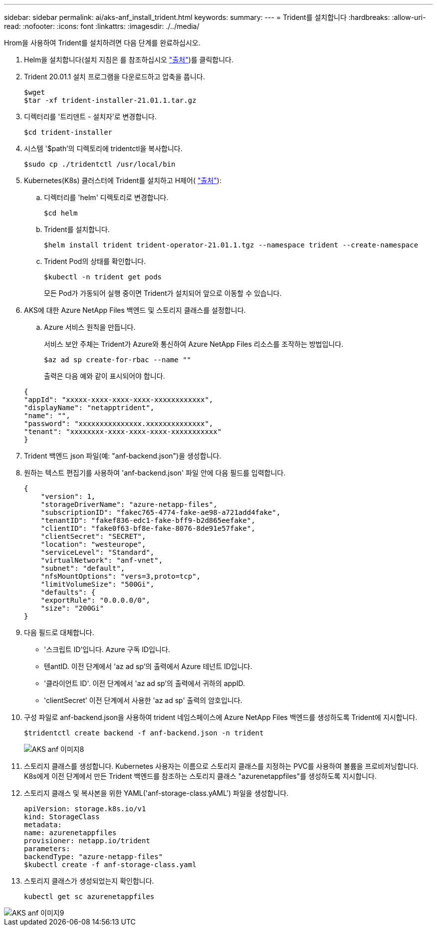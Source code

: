 ---
sidebar: sidebar 
permalink: ai/aks-anf_install_trident.html 
keywords:  
summary:  
---
= Trident를 설치합니다
:hardbreaks:
:allow-uri-read: 
:nofooter: 
:icons: font
:linkattrs: 
:imagesdir: ./../media/


[role="lead"]
Hrom을 사용하여 Trident를 설치하려면 다음 단계를 완료하십시오.

. Helm을 설치합니다(설치 지침은 를 참조하십시오 https://helm.sh/docs/intro/install/["출처"^])를 클릭합니다.
. Trident 20.01.1 설치 프로그램을 다운로드하고 압축을 풉니다.
+
....
$wget
$tar -xf trident-installer-21.01.1.tar.gz
....
. 디렉터리를 '트리덴트 - 설치자'로 변경합니다.
+
....
$cd trident-installer
....
. 시스템 '$path'의 디렉토리에 tridentctl을 복사합니다.
+
....
$sudo cp ./tridentctl /usr/local/bin
....
. Kubernetes(K8s) 클러스터에 Trident를 설치하고 H제어( https://scaleoutsean.github.io/2021/02/02/trident-21.01-install-with-helm-on-netapp-hci.html["출처"^]):
+
.. 디렉터리를 'helm' 디렉토리로 변경합니다.
+
....
$cd helm
....
.. Trident를 설치합니다.
+
....
$helm install trident trident-operator-21.01.1.tgz --namespace trident --create-namespace
....
.. Trident Pod의 상태를 확인합니다.
+
....
$kubectl -n trident get pods
....
+
모든 Pod가 가동되어 실행 중이면 Trident가 설치되어 앞으로 이동할 수 있습니다.



. AKS에 대한 Azure NetApp Files 백엔드 및 스토리지 클래스를 설정합니다.
+
.. Azure 서비스 원칙을 만듭니다.
+
서비스 보안 주체는 Trident가 Azure와 통신하여 Azure NetApp Files 리소스를 조작하는 방법입니다.

+
....
$az ad sp create-for-rbac --name ""
....
+
출력은 다음 예와 같이 표시되어야 합니다.

+
....
{
"appId": "xxxxx-xxxx-xxxx-xxxx-xxxxxxxxxxxx", 
"displayName": "netapptrident", 
"name": "", 
"password": "xxxxxxxxxxxxxxx.xxxxxxxxxxxxxx", 
"tenant": "xxxxxxxx-xxxx-xxxx-xxxx-xxxxxxxxxxx"
} 
....


. Trident 백엔드 json 파일(예: "anf-backend.json")을 생성합니다.
. 원하는 텍스트 편집기를 사용하여 'anf-backend.json' 파일 안에 다음 필드를 입력합니다.
+
....
{
    "version": 1,
    "storageDriverName": "azure-netapp-files",
    "subscriptionID": "fakec765-4774-fake-ae98-a721add4fake",
    "tenantID": "fakef836-edc1-fake-bff9-b2d865eefake",
    "clientID": "fake0f63-bf8e-fake-8076-8de91e57fake",
    "clientSecret": "SECRET",
    "location": "westeurope",
    "serviceLevel": "Standard",
    "virtualNetwork": "anf-vnet",
    "subnet": "default",
    "nfsMountOptions": "vers=3,proto=tcp",
    "limitVolumeSize": "500Gi",
    "defaults": {
    "exportRule": "0.0.0.0/0",
    "size": "200Gi"
}
....
. 다음 필드로 대체합니다.
+
** '스크립트 ID'입니다. Azure 구독 ID입니다.
** 텐antID. 이전 단계에서 'az ad sp'의 출력에서 Azure 테넌트 ID입니다.
** '클라이언트 ID'. 이전 단계에서 'az ad sp'의 출력에서 귀하의 appID.
** 'clientSecret' 이전 단계에서 사용한 'az ad sp' 출력의 암호입니다.


. 구성 파일로 anf-backend.json을 사용하여 trident 네임스페이스에 Azure NetApp Files 백엔드를 생성하도록 Trident에 지시합니다.
+
....
$tridentctl create backend -f anf-backend.json -n trident
....
+
image::aks-anf_image8.png[AKS anf 이미지8]

. 스토리지 클래스를 생성합니다. Kubernetes 사용자는 이름으로 스토리지 클래스를 지정하는 PVC를 사용하여 볼륨을 프로비저닝합니다. K8s에게 이전 단계에서 만든 Trident 백엔드를 참조하는 스토리지 클래스 "azurenetappfiles"를 생성하도록 지시합니다.
. 스토리지 클래스 및 복사본을 위한 YAML('anf-storage-class.yAML') 파일을 생성합니다.
+
....
apiVersion: storage.k8s.io/v1
kind: StorageClass
metadata:
name: azurenetappfiles
provisioner: netapp.io/trident
parameters:
backendType: "azure-netapp-files"
$kubectl create -f anf-storage-class.yaml
....
. 스토리지 클래스가 생성되었는지 확인합니다.
+
....
kubectl get sc azurenetappfiles
....


image::aks-anf_image9.png[AKS anf 이미지9]
